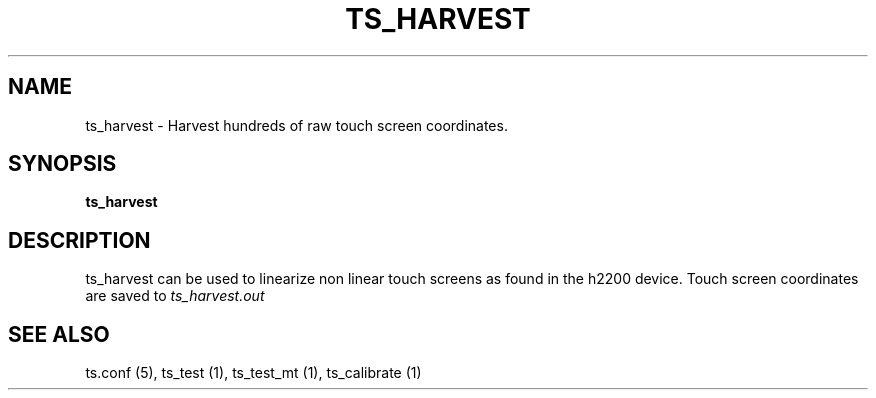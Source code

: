 .TH "TS_HARVEST" "1" "" "" "tslib"
.SH "NAME"
ts_harvest \- Harvest hundreds of raw touch screen coordinates.
.SH SYNOPSIS
.B ts_harvest
.SH "DESCRIPTION"
.PP
ts_harvest can be used to linearize non linear touch screens as found in the h2200 device. Touch screen coordinates are saved to
.I ts_harvest.out
.SH "SEE ALSO"
.PP
ts.conf (5),
ts_test (1),
ts_test_mt (1),
ts_calibrate (1)

